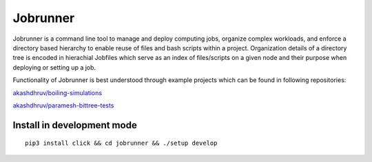 Jobrunner
=========

Jobrunner is a command line tool to manage and deploy computing jobs, organize complex workloads, and enforce a directory based hierarchy to enable reuse of files and bash scripts within a project. Organization details of a directory tree is encoded in hierachial Jobfiles which serve as an index of files/scripts on a given node and their purpose when deploying or setting up a job.

Functionality of Jobrunner is best understood through example projects which can be found in following repositories:

`akashdhruv/boiling-simulations <https://github.com/akashdhruv/boiling-simulations>`_

`akashdhruv/paramesh-bittree-tests <https://github.com/akashdhruv/paramesh-bittree-tests>`_

Install in development mode
---------------------------

::

   pip3 install click && cd jobrunner && ./setup develop
